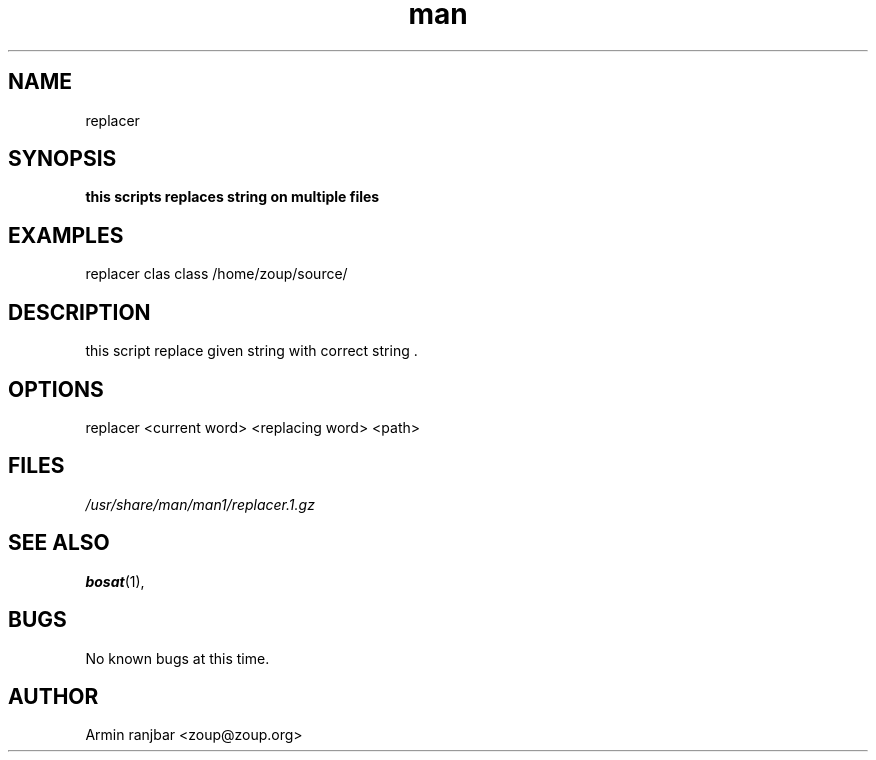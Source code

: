 .TH man 1 "31 March 2007" "0.1" "replacer man page"
.SH NAME
replacer
.SH SYNOPSIS
.B this scripts replaces string on multiple files
.SH EXAMPLES
replacer clas class /home/zoup/source/
.SH DESCRIPTION
this script replace given string with correct string .
.SH OPTIONS
replacer <current word> <replacing word> <path>
.SH FILES
.P 
.I /usr/share/man/man1/replacer.1.gz
.SH SEE ALSO
.BR bosat (1), 
.SH BUGS
No known bugs at this time.
.SH AUTHOR
.nf
Armin ranjbar <zoup@zoup.org>
.fi
